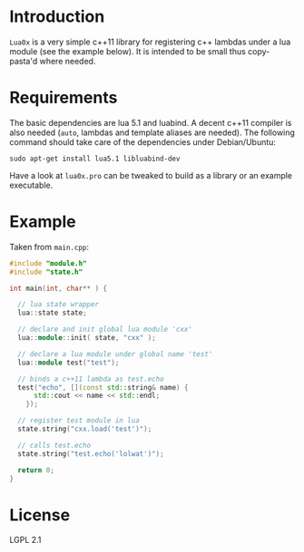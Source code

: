 * Introduction

  =Lua0x= is a very simple c++11 library for registering c++ lambdas
  under a lua module (see the example below). It is intended to be
  small thus copy-pasta'd where needed. 

* Requirements
  
  The basic dependencies are lua 5.1 and luabind. A decent c++11
  compiler is also needed (=auto=, lambdas and template aliases are
  needed). The following command should take care of the dependencies
  under Debian/Ubuntu:

: sudo apt-get install lua5.1 libluabind-dev
  
  Have a look at =lua0x.pro= can be tweaked to build as a library or an example
  executable.


* Example

Taken from =main.cpp=:

#+BEGIN_SRC CPP
#include "module.h"
#include "state.h"

int main(int, char** ) {

  // lua state wrapper
  lua::state state;

  // declare and init global lua module 'cxx'
  lua::module::init( state, "cxx" );
  
  // declare a lua module under global name 'test'
  lua::module test("test");

  // binds a c++11 lambda as test.echo
  test("echo", [](const std::string& name) { 
      std::cout << name << std::endl; 
    });
  
  // register test module in lua
  state.string("cxx.load('test')");
  
  // calls test.echo
  state.string("test.echo('lolwat')");
  
  return 0;
}
#+END_SRC


* License

  LGPL 2.1

  
